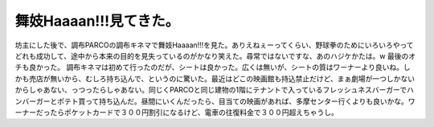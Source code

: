 ﻿舞妓Haaaan!!!見てきた。
################################


坊主にした後で、調布PARCOの調布キネマで舞妓Haaaan!!!を見た。ありえねぇーってくらい、野球拳のためにいろいろやってどれも成功して、途中から本来の目的を見失っているのがかなり笑えた。尋常ではないですな、あのハジケかたは。w 最後のオチも良かった。
調布キネマは初めて行ったのだが、シートは良かった。広くは無いが、シートの質はワーナーより良いね。しかも売店が無いから、むしろ持ち込んで、というのに驚いた。最近はどこの映画館も持込禁止だけど、まぁ劇場が一つしかないからしゃあない、っつったらしゃあない。同じくPARCOと同じ建物の1階にテナントで入っているフレッシュネスバーガーでハンバーガーとポテト買って持ち込んだ。昼間にいくんだったら、目当ての映画があれば、多摩センター行くよりも良いかな。ワーナーだったらポケットカードで３００円割引になるけど、電車の往復料金で３００円超えちゃうし。



.. author:: mkouhei
.. categories:: 生活, 
.. tags::
.. comments::


